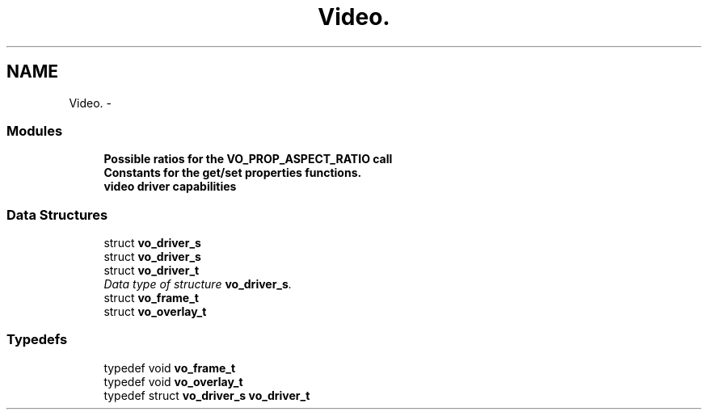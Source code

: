 .TH "Video." 3 "5 Oct 2001" "XINE, A Free Video Player Project - API reference" \" -*- nroff -*-
.ad l
.nh
.SH NAME
Video. \- 
.SS "Modules"

.in +1c
.ti -1c
.RI "\fBPossible ratios for the VO_PROP_ASPECT_RATIO call\fP"
.br
.ti -1c
.RI "\fBConstants for the get/set properties functions.\fP"
.br
.ti -1c
.RI "\fBvideo driver capabilities\fP"
.br
.in -1c
.SS "Data Structures"

.in +1c
.ti -1c
.RI "struct \fBvo_driver_s\fP"
.br
.ti -1c
.RI "struct \fBvo_driver_s\fP"
.br
.ti -1c
.RI "struct \fBvo_driver_t\fP"
.br
.RI "\fIData type of structure \fBvo_driver_s\fP.\fP"
.ti -1c
.RI "struct \fBvo_frame_t\fP"
.br
.ti -1c
.RI "struct \fBvo_overlay_t\fP"
.br
.in -1c
.SS "Typedefs"

.in +1c
.ti -1c
.RI "typedef void \fBvo_frame_t\fP"
.br
.ti -1c
.RI "typedef void \fBvo_overlay_t\fP"
.br
.ti -1c
.RI "typedef struct \fBvo_driver_s\fP \fBvo_driver_t\fP"
.br
.in -1c